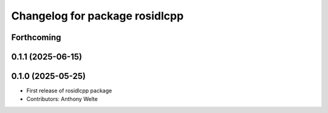 ^^^^^^^^^^^^^^^^^^^^^^^^^^^^^^^
Changelog for package rosidlcpp
^^^^^^^^^^^^^^^^^^^^^^^^^^^^^^^

Forthcoming
-----------

0.1.1 (2025-06-15)
------------------

0.1.0 (2025-05-25)
------------------
* First release of rosidlcpp package
* Contributors: Anthony Welte
